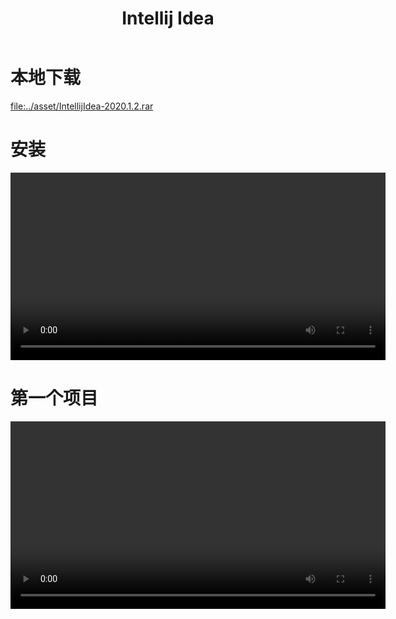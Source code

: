 #+TITLE: Intellij Idea


* 本地下载

[[file:../asset/IntellijIdea-2020.1.2.rar]]

* 安装

#+begin_export html
<video preload="metadata" controls="controls" width="600">
  <source src="../videos/idea_inst.mp4" />
</video>
#+end_export

* 第一个项目

#+begin_export html
<video preload="metadata" controls="controls" width="600">
  <source src="../videos/idea_first.mp4" />
</video>
#+end_export

